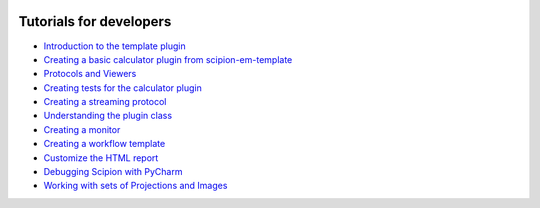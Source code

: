 .. figure:: /docs/images/scipion_logo.gif
   :width: 250
   :alt: scipion logo

.. _dev_tutorials:

========================
Tutorials for developers
========================

* `Introduction to the template plugin <introduction-to-template-plugin>`_
* `Creating a basic calculator plugin from scipion-em-template <creating-a-basic-plugin-from-template>`_
* `Protocols and Viewers <course_day2>`_
* `Creating tests for the calculator plugin <creating-tests-for-template-calculator>`_
* `Creating a streaming protocol <creating-streaming-protocol>`_
* `Understanding the plugin class <understanding-plugin-class>`_
* `Creating a monitor <creating-a-monitor>`_
* `Creating a workflow template <creating-a-workflow-template>`_
* `Customize the HTML report <../../facilities/customize-html-report>`_
* `Debugging Scipion with PyCharm <debugging-scipion>`_
* `Working with sets of Projections and Images </docs/pdfs/Oct_2020_Course_day3.pdf>`_ 
